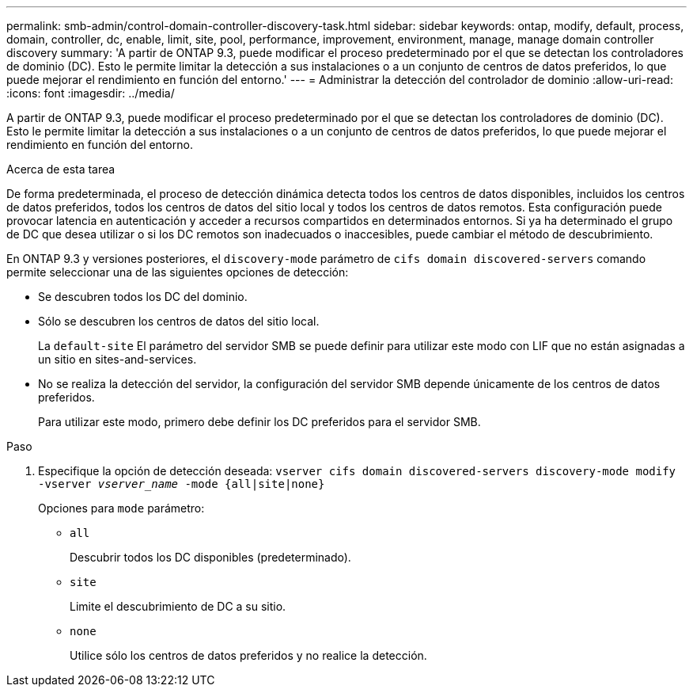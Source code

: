 ---
permalink: smb-admin/control-domain-controller-discovery-task.html 
sidebar: sidebar 
keywords: ontap, modify, default, process, domain, controller, dc, enable, limit, site, pool, performance, improvement, environment, manage, manage domain controller discovery 
summary: 'A partir de ONTAP 9.3, puede modificar el proceso predeterminado por el que se detectan los controladores de dominio (DC). Esto le permite limitar la detección a sus instalaciones o a un conjunto de centros de datos preferidos, lo que puede mejorar el rendimiento en función del entorno.' 
---
= Administrar la detección del controlador de dominio
:allow-uri-read: 
:icons: font
:imagesdir: ../media/


[role="lead"]
A partir de ONTAP 9.3, puede modificar el proceso predeterminado por el que se detectan los controladores de dominio (DC). Esto le permite limitar la detección a sus instalaciones o a un conjunto de centros de datos preferidos, lo que puede mejorar el rendimiento en función del entorno.

.Acerca de esta tarea
De forma predeterminada, el proceso de detección dinámica detecta todos los centros de datos disponibles, incluidos los centros de datos preferidos, todos los centros de datos del sitio local y todos los centros de datos remotos. Esta configuración puede provocar latencia en autenticación y acceder a recursos compartidos en determinados entornos. Si ya ha determinado el grupo de DC que desea utilizar o si los DC remotos son inadecuados o inaccesibles, puede cambiar el método de descubrimiento.

En ONTAP 9.3 y versiones posteriores, el `discovery-mode` parámetro de `cifs domain discovered-servers` comando permite seleccionar una de las siguientes opciones de detección:

* Se descubren todos los DC del dominio.
* Sólo se descubren los centros de datos del sitio local.
+
La `default-site` El parámetro del servidor SMB se puede definir para utilizar este modo con LIF que no están asignadas a un sitio en sites-and-services.

* No se realiza la detección del servidor, la configuración del servidor SMB depende únicamente de los centros de datos preferidos.
+
Para utilizar este modo, primero debe definir los DC preferidos para el servidor SMB.



.Paso
. Especifique la opción de detección deseada: `vserver cifs domain discovered-servers discovery-mode modify -vserver _vserver_name_ -mode {all|site|none}`
+
Opciones para `mode` parámetro:

+
** `all`
+
Descubrir todos los DC disponibles (predeterminado).

** `site`
+
Limite el descubrimiento de DC a su sitio.

** `none`
+
Utilice sólo los centros de datos preferidos y no realice la detección.




